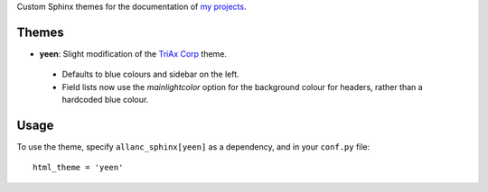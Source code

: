 Custom Sphinx themes for the documentation of `my projects <https://github.com/the-allanc/>`_.

Themes
======
- **yeen**: Slight modification of the `TriAx Corp <http://pythonhosted.org/sphinxjp.themes.trstyle/>`_ theme.

 - Defaults to blue colours and sidebar on the left.
 - Field lists now use the *mainlightcolor* option for the background colour for headers, rather than a hardcoded blue colour.

Usage
=====
To use the theme, specify ``allanc_sphinx[yeen]`` as a dependency, and in your ``conf.py`` file::

    html_theme = 'yeen'


